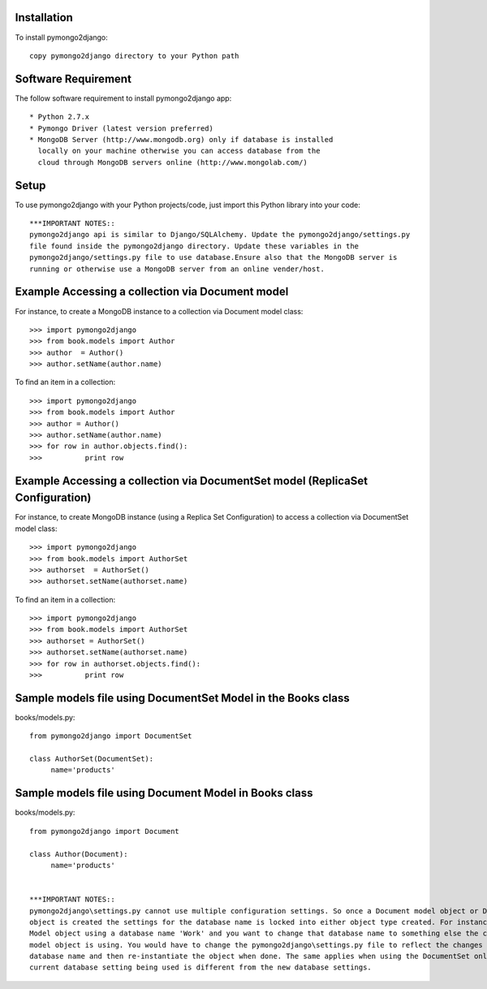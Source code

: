 Installation
============

To install pymongo2django::

   copy pymongo2django directory to your Python path

Software Requirement
====================

The follow software requirement to install pymongo2django app::
	
   * Python 2.7.x
   * Pymongo Driver (latest version preferred)
   * MongoDB Server (http://www.mongodb.org) only if database is installed
     locally on your machine otherwise you can access database from the 
     cloud through MongoDB servers online (http://www.mongolab.com/)

Setup
=====
To use pymongo2django with your Python projects/code, just import this Python library into your code::

 ***IMPORTANT NOTES::
 pymongo2django api is similar to Django/SQLAlchemy. Update the pymongo2django/settings.py 
 file found inside the pymongo2django directory. Update these variables in the 
 pymongo2django/settings.py file to use database.Ensure also that the MongoDB server is 
 running or otherwise use a MongoDB server from an online vender/host.

Example Accessing a collection via Document model
=================================================

For instance, to create a MongoDB instance to a collection via Document model class::

   >>> import pymongo2django
   >>> from book.models import Author
   >>> author  = Author()
   >>> author.setName(author.name)
   
To find an item in a collection::

   >>> import pymongo2django
   >>> from book.models import Author
   >>> author = Author()
   >>> author.setName(author.name)
   >>> for row in author.objects.find():
   >>> 		print row

Example Accessing a collection via DocumentSet model (ReplicaSet Configuration)
===============================================================================

For instance, to create MongoDB instance (using a Replica Set Configuration) to access a 
collection via DocumentSet model class::

   >>> import pymongo2django
   >>> from book.models import AuthorSet
   >>> authorset  = AuthorSet()
   >>> authorset.setName(authorset.name)
   
To find an item in a collection::

   >>> import pymongo2django
   >>> from book.models import AuthorSet
   >>> authorset = AuthorSet()
   >>> authorset.setName(authorset.name)
   >>> for row in authorset.objects.find():
   >>> 		print row


Sample models file using DocumentSet Model in the Books class
=============================================================
books/models.py::

 from pymongo2django import DocumentSet

 class AuthorSet(DocumentSet):
      name='products'     


Sample models file using Document Model in Books class
======================================================
books/models.py::

 from pymongo2django import Document

 class Author(Document):
      name='products'


 ***IMPORTANT NOTES:: 
 pymongo2django\settings.py cannot use multiple configuration settings. So once a Document model object or DocumentSet 
 object is created the settings for the database name is locked into either object type created. For instance a Document 
 Model object using a database name 'Work' and you want to change that database name to something else the current Document 
 model object is using. You would have to change the pymongo2django\settings.py file to reflect the changes for the new 
 database name and then re-instantiate the object when done. The same applies when using the DocumentSet only where the 
 current database setting being used is different from the new database settings.
